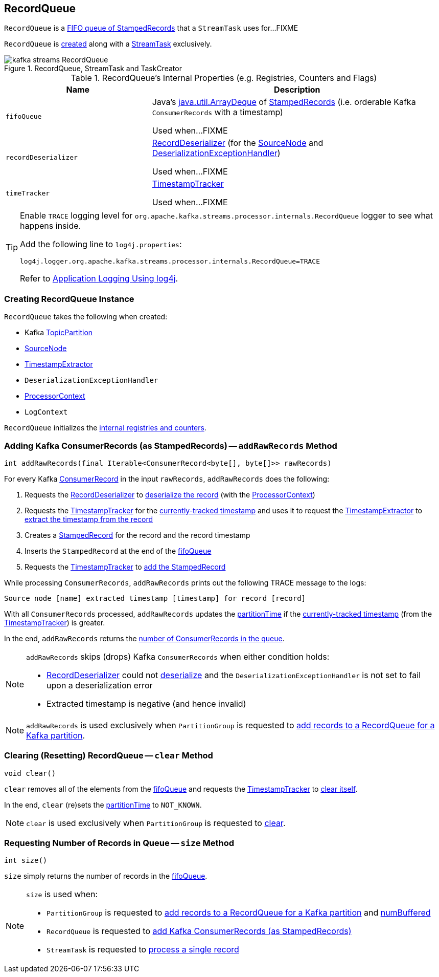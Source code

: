 == [[RecordQueue]] RecordQueue

`RecordQueue` is a <<fifoQueue, FIFO queue of StampedRecords>> that a `StreamTask` uses for...FIXME

`RecordQueue` is <<creating-instance, created>> along with a link:kafka-streams-StreamTask.adoc#creating-instance[StreamTask] exclusively.

.RecordQueue, StreamTask and TaskCreator
image::images/kafka-streams-RecordQueue.png[align="center"]

[[internal-registries]]
.RecordQueue's Internal Properties (e.g. Registries, Counters and Flags)
[cols="1,2",options="header",width="100%"]
|===
| Name
| Description

| `fifoQueue`
| [[fifoQueue]] Java's https://docs.oracle.com/javase/8/docs/api/index.html?java/util/ArrayDeque.html[java.util.ArrayDeque] of link:kafka-streams-StampedRecord.adoc[StampedRecords] (i.e. orderable Kafka `ConsumerRecords` with a timestamp)

Used when...FIXME

| `recordDeserializer`
| [[recordDeserializer]] link:kafka-streams-RecordDeserializer.adoc[RecordDeserializer] (for the <<source, SourceNode>> and <<deserializationExceptionHandler, DeserializationExceptionHandler>>)

Used when...FIXME

| `timeTracker`
| [[timeTracker]] link:kafka-streams-TimestampTracker.adoc[TimestampTracker]

Used when...FIXME
|===

[[logging]]
[TIP]
====
Enable `TRACE` logging level for `org.apache.kafka.streams.processor.internals.RecordQueue` logger to see what happens inside.

Add the following line to `log4j.properties`:

```
log4j.logger.org.apache.kafka.streams.processor.internals.RecordQueue=TRACE
```

Refer to link:kafka-logging.adoc#log4j.properties[Application Logging Using log4j].
====

=== [[creating-instance]] Creating RecordQueue Instance

`RecordQueue` takes the following when created:

* [[partition]] Kafka https://kafka.apache.org/11/javadoc/org/apache/kafka/common/TopicPartition.html[TopicPartition]
* [[source]] link:kafka-streams-SourceNode.adoc[SourceNode]
* [[timestampExtractor]] <<kafka-streams-TimestampExtractor.adoc#, TimestampExtractor>>
* [[deserializationExceptionHandler]] `DeserializationExceptionHandler`
* [[processorContext]] link:kafka-streams-ProcessorContext.adoc[ProcessorContext]
* [[logContext]] `LogContext`

`RecordQueue` initializes the <<internal-registries, internal registries and counters>>.

=== [[addRawRecords]] Adding Kafka ConsumerRecords (as StampedRecords) -- `addRawRecords` Method

[source, java]
----
int addRawRecords(final Iterable<ConsumerRecord<byte[], byte[]>> rawRecords)
----

For every Kafka https://kafka.apache.org/11/javadoc/org/apache/kafka/clients/consumer/ConsumerRecord.html[ConsumerRecord] in the input `rawRecords`, `addRawRecords` does the following:

. Requests the <<recordDeserializer, RecordDeserializer>> to link:kafka-streams-RecordDeserializer.adoc#deserialize[deserialize the record] (with the <<processorContext, ProcessorContext>>)

. Requests the <<timeTracker, TimestampTracker>> for the link:kafka-streams-TimestampTracker.adoc#get[currently-tracked timestamp] and uses it to request the <<timestampExtractor, TimestampExtractor>> to link:kafka-streams-TimestampExtractor.adoc#extract[extract the timestamp from the record]

. Creates a link:kafka-streams-StampedRecord.adoc#creating-instance[StampedRecord] for the record and the record timestamp

. Inserts the `StampedRecord` at the end of the <<fifoQueue, fifoQueue>>

. Requests the <<timeTracker, TimestampTracker>> to link:kafka-streams-TimestampTracker.adoc#addElement[add the StampedRecord]

While processing `ConsumerRecords`, `addRawRecords` prints out the following TRACE message to the logs:

```
Source node [name] extracted timestamp [timestamp] for record [record]
```

With all `ConsumerRecords` processed, `addRawRecords` updates the <<partitionTime, partitionTime>> if the link:kafka-streams-TimestampTracker.adoc#get[currently-tracked timestamp] (from the <<timeTracker, TimestampTracker>>) is greater.

In the end, `addRawRecords` returns the <<size, number of ConsumerRecords in the queue>>.

[NOTE]
====
`addRawRecords` skips (drops) Kafka `ConsumerRecords` when either condition holds:

* <<recordDeserializer, RecordDeserializer>> could not link:kafka-streams-RecordDeserializer.adoc#deserialize[deserialize] and the `DeserializationExceptionHandler` is not set to fail upon a deserialization error

* Extracted timestamp is negative (and hence invalid)
====

NOTE: `addRawRecords` is used exclusively when `PartitionGroup` is requested to link:kafka-streams-PartitionGroup.adoc#addRawRecords[add records to a RecordQueue for a Kafka partition].

=== [[clear]] Clearing (Resetting) RecordQueue -- `clear` Method

[source, java]
----
void clear()
----

`clear` removes all of the elements from the <<fifoQueue, fifoQueue>> and requests the <<timeTracker, TimestampTracker>> to link:kafka-streams-TimestampTracker.adoc#clear[clear itself].

In the end, `clear` (re)sets the <<partitionTime, partitionTime>> to `NOT_KNOWN`.

NOTE: `clear` is used exclusively when `PartitionGroup` is requested to link:kafka-streams-PartitionGroup.adoc#clear[clear].

=== [[size]] Requesting Number of Records in Queue -- `size` Method

[source, java]
----
int size()
----

`size` simply returns the number of records in the <<fifoQueue, fifoQueue>>.

[NOTE]
====
`size` is used when:

* `PartitionGroup` is requested to link:kafka-streams-PartitionGroup.adoc#addRawRecords[add records to a RecordQueue for a Kafka partition] and link:kafka-streams-PartitionGroup.adoc#numBuffered[numBuffered]

* `RecordQueue` is requested to <<addRawRecords, add Kafka ConsumerRecords (as StampedRecords)>>

* `StreamTask` is requested to link:kafka-streams-StreamTask.adoc#process[process a single record]
====
